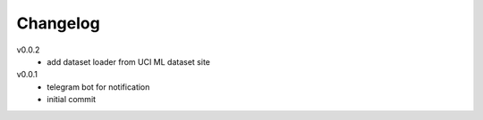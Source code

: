 #########
Changelog
#########

v0.0.2
  - add dataset loader from UCI ML dataset site

v0.0.1
  - telegram bot for notification
  - initial commit